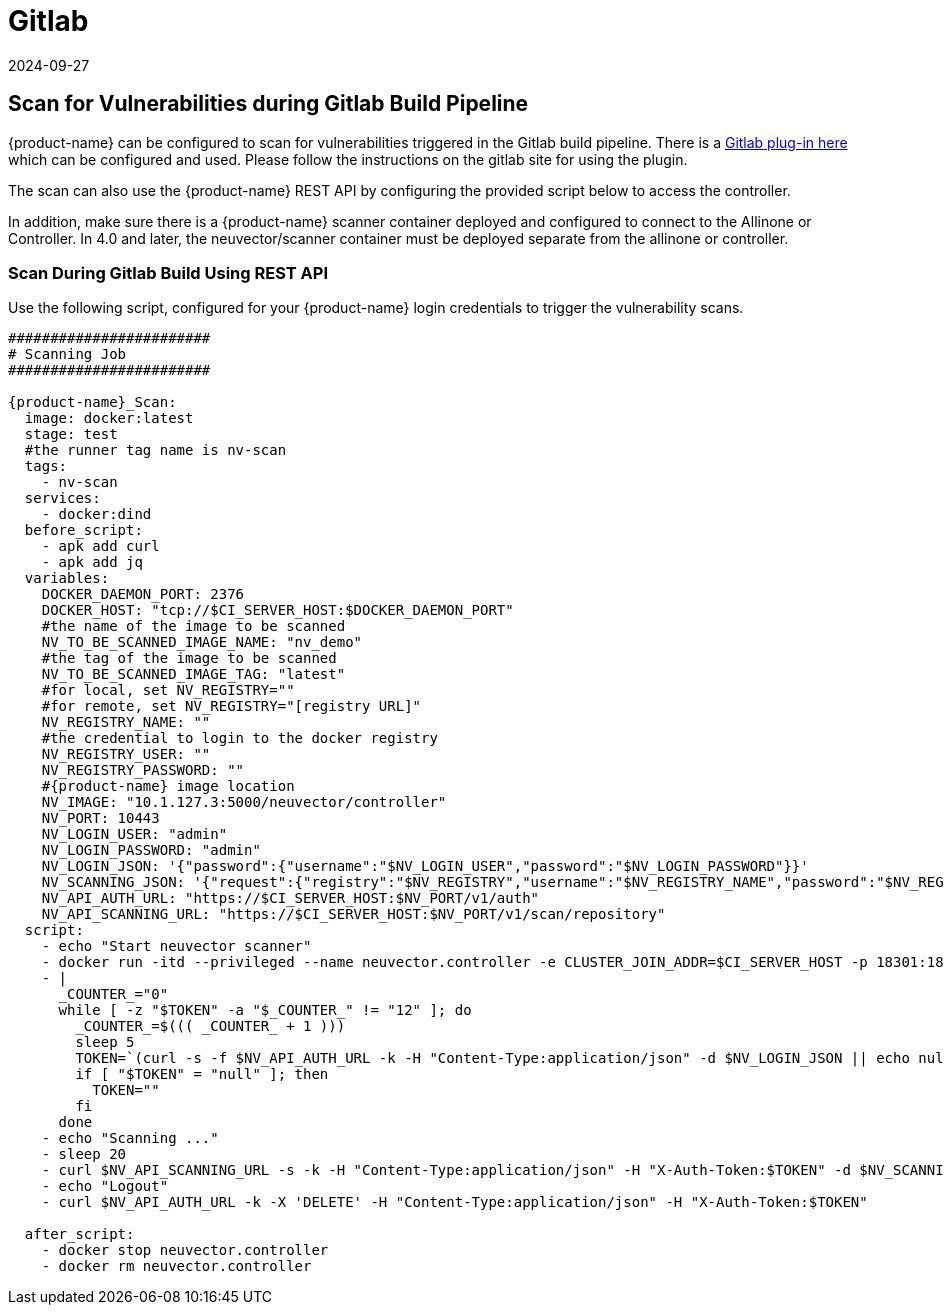 = Gitlab
:revdate: 2024-09-27
:page-revdate: {revdate}
:page-opendocs-origin: /06.scanning/03.build/05.gitlab/05.gitlab.md
:page-opendocs-slug:  /scanning/build/gitlab

== Scan for Vulnerabilities during Gitlab Build Pipeline

{product-name} can be configured to scan for vulnerabilities triggered in the Gitlab build pipeline. There is a https://gitlab.com/neuvector/gitlab-plugin[Gitlab plug-in here] which can be configured and used. Please follow the instructions on the gitlab site for using the plugin.

The scan can also use the {product-name} REST API by configuring the provided script below to access the controller.

In addition, make sure there is a {product-name} scanner container deployed and configured to connect to the Allinone or Controller. In 4.0 and later, the neuvector/scanner container must be deployed separate from the allinone or controller.

=== Scan During Gitlab Build Using REST API

Use the following script, configured for your {product-name} login credentials to trigger the vulnerability scans.

[,yaml]
----
########################
# Scanning Job
########################

{product-name}_Scan:
  image: docker:latest
  stage: test
  #the runner tag name is nv-scan
  tags:
    - nv-scan
  services:
    - docker:dind
  before_script:
    - apk add curl
    - apk add jq
  variables:
    DOCKER_DAEMON_PORT: 2376
    DOCKER_HOST: "tcp://$CI_SERVER_HOST:$DOCKER_DAEMON_PORT"
    #the name of the image to be scanned
    NV_TO_BE_SCANNED_IMAGE_NAME: "nv_demo"
    #the tag of the image to be scanned
    NV_TO_BE_SCANNED_IMAGE_TAG: "latest"
    #for local, set NV_REGISTRY=""
    #for remote, set NV_REGISTRY="[registry URL]"
    NV_REGISTRY_NAME: ""
    #the credential to login to the docker registry
    NV_REGISTRY_USER: ""
    NV_REGISTRY_PASSWORD: ""
    #{product-name} image location
    NV_IMAGE: "10.1.127.3:5000/neuvector/controller"
    NV_PORT: 10443
    NV_LOGIN_USER: "admin"
    NV_LOGIN_PASSWORD: "admin"
    NV_LOGIN_JSON: '{"password":{"username":"$NV_LOGIN_USER","password":"$NV_LOGIN_PASSWORD"}}'
    NV_SCANNING_JSON: '{"request":{"registry":"$NV_REGISTRY","username":"$NV_REGISTRY_NAME","password":"$NV_REGISTRY_PASSWORD","repository":"$NV_TO_BE_SCANNED_IMAGE_NAME","tag":"$NV_TO_BE_SCANNED_IMAGE_TAG"}}'
    NV_API_AUTH_URL: "https://$CI_SERVER_HOST:$NV_PORT/v1/auth"
    NV_API_SCANNING_URL: "https://$CI_SERVER_HOST:$NV_PORT/v1/scan/repository"
  script:
    - echo "Start neuvector scanner"
    - docker run -itd --privileged --name neuvector.controller -e CLUSTER_JOIN_ADDR=$CI_SERVER_HOST -p 18301:18301 -p 18301:18301/udp -p 18300:18300 -p 18400:18400  -p $NV_PORT:$NV_PORT -v /var/neuvector:/var/neuvector -v /var/run/docker.sock:/var/run/docker.sock -v /proc:/host/proc:ro -v /sys/fs/cgroup/:/host/cgroup/:ro $NV_IMAGE
    - |
      _COUNTER_="0"
      while [ -z "$TOKEN" -a "$_COUNTER_" != "12" ]; do
        _COUNTER_=$((( _COUNTER_ + 1 )))
        sleep 5
        TOKEN=`(curl -s -f $NV_API_AUTH_URL -k -H "Content-Type:application/json" -d $NV_LOGIN_JSON || echo null) | jq -r '.token.token'`
        if [ "$TOKEN" = "null" ]; then
          TOKEN=""
        fi
      done
    - echo "Scanning ..."
    - sleep 20
    - curl $NV_API_SCANNING_URL -s -k -H "Content-Type:application/json" -H "X-Auth-Token:$TOKEN" -d $NV_SCANNING_JSON | jq .
    - echo "Logout"
    - curl $NV_API_AUTH_URL -k -X 'DELETE' -H "Content-Type:application/json" -H "X-Auth-Token:$TOKEN"

  after_script:
    - docker stop neuvector.controller
    - docker rm neuvector.controller
----

